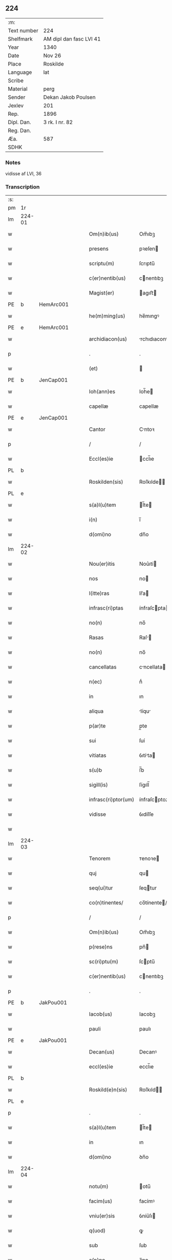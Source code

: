 ** 224
| :m:         |                         |
| Text number | 224                     |
| Shelfmark   | AM dipl dan fasc LVI 41 |
| Year        | 1340                    |
| Date        | Nov 26                  |
| Place       | Roskilde                |
| Language    | lat                     |
| Scribe      |                         |
| Material    | perg                    |
| Sender      | Dekan Jakob Poulsen     |
| Jexlev      | 201                     |
| Rep.        | 1896                    |
| Dipl. Dan.  | 3 rk. I nr. 82          |
| Reg. Dan.   |                         |
| Æa.         | 587                     |
| SDHK        |                         |

*** Notes
vidisse af LVI, 36

*** Transcription
| :s: |        |   |   |   |   |                      |               |   |   |   |   |     |   |   |    |               |
| pm  | 1r     |   |   |   |   |                      |               |   |   |   |   |     |   |   |    |               |
| lm  | 224-01 |   |   |   |   |                      |               |   |   |   |   |     |   |   |    |               |
| w   |        |   |   |   |   | Om(n)ib(us)          | Om̅ıbꝫ         |   |   |   |   | lat |   |   |    |        224-01 |
| w   |        |   |   |   |   | presens              | pꝛeſen       |   |   |   |   | lat |   |   |    |        224-01 |
| w   |        |   |   |   |   | scriptu(m)           | ſcrıptu̅       |   |   |   |   | lat |   |   |    |        224-01 |
| w   |        |   |   |   |   | c(er)nentib(us)      | cnentıbꝫ     |   |   |   |   | lat |   |   |    |        224-01 |
| w   |        |   |   |   |   | Magist(er)           | agıﬅ        |   |   |   |   | lat |   |   |    |        224-01 |
| PE  | b      | HemArc001  |   |   |   |                      |               |   |   |   |   |     |   |   |    |               |
| w   |        |   |   |   |   | he(m)ming(us)        | he̅mıngꝰ       |   |   |   |   | lat |   |   |    |        224-01 |
| PE  | e      | HemArc001  |   |   |   |                      |               |   |   |   |   |     |   |   |    |               |
| w   |        |   |   |   |   | archidiacon(us)      | rchıdıaconꝰ  |   |   |   |   | lat |   |   |    |        224-01 |
| p   |        |   |   |   |   | .                    | .             |   |   |   |   | lat |   |   |    |        224-01 |
| w   |        |   |   |   |   | (et)                 |              |   |   |   |   | lat |   |   |    |        224-01 |
| PE  | b      | JenCap001  |   |   |   |                      |               |   |   |   |   |     |   |   |    |               |
| w   |        |   |   |   |   | Ioh(ann)es           | Ioh̅e         |   |   |   |   | lat |   |   |    |        224-01 |
| w   |        |   |   |   |   | capellæ              | capellæ       |   |   |   |   | lat |   |   |    |        224-01 |
| PE  | e      | JenCap001  |   |   |   |                      |               |   |   |   |   |     |   |   |    |               |
| w   |        |   |   |   |   | Cantor               | Cntoꝛ        |   |   |   |   | lat |   |   |    |        224-01 |
| p   |        |   |   |   |   | /                    | /             |   |   |   |   | lat |   |   |    |        224-01 |
| w   |        |   |   |   |   | Eccl(es)ie           | ccl̅ıe        |   |   |   |   | lat |   |   |    |        224-01 |
| PL  | b      |   |   |   |   |                      |               |   |   |   |   |     |   |   |    |               |
| w   |        |   |   |   |   | Roskilden(sis)       | Roſkılde̅     |   |   |   |   | lat |   |   |    |        224-01 |
| PL  | e      |   |   |   |   |                      |               |   |   |   |   |     |   |   |    |               |
| w   |        |   |   |   |   | s(a)l(u)tem          | l̅te         |   |   |   |   | lat |   |   |    |        224-01 |
| w   |        |   |   |   |   | i(n)                 | ı̅             |   |   |   |   | lat |   |   |    |        224-01 |
| w   |        |   |   |   |   | d(omi)no             | dn̅o           |   |   |   |   | lat |   |   |    |        224-01 |
| lm  | 224-02 |   |   |   |   |                      |               |   |   |   |   |     |   |   |    |               |
| w   |        |   |   |   |   | Nou(er)itis          | Nou͛ıtí       |   |   |   |   | lat |   |   |    |        224-02 |
| w   |        |   |   |   |   | nos                  | no           |   |   |   |   | lat |   |   |    |        224-02 |
| w   |        |   |   |   |   | l(itte)ras           | lr̅a          |   |   |   |   | lat |   |   |    |        224-02 |
| w   |        |   |   |   |   | infrasc(ri)ptas      | ínfraſcpta  |   |   |   |   | lat |   |   |    |        224-02 |
| w   |        |   |   |   |   | no(n)                | no̅            |   |   |   |   | lat |   |   |    |        224-02 |
| w   |        |   |   |   |   | Rasas                | Raſ         |   |   |   |   | lat |   |   |    |        224-02 |
| w   |        |   |   |   |   | no(n)                | no̅            |   |   |   |   | lat |   |   |    |        224-02 |
| w   |        |   |   |   |   | cancellatas          | cncellata   |   |   |   |   | lat |   |   |    |        224-02 |
| w   |        |   |   |   |   | n(ec)                | nͨ             |   |   |   |   | lat |   |   |    |        224-02 |
| w   |        |   |   |   |   | in                   | ın            |   |   |   |   | lat |   |   |    |        224-02 |
| w   |        |   |   |   |   | aliqua               | líqu        |   |   |   |   | lat |   |   |    |        224-02 |
| w   |        |   |   |   |   | p(ar)te              | p̲te           |   |   |   |   | lat |   |   |    |        224-02 |
| w   |        |   |   |   |   | sui                  | ſuí           |   |   |   |   | lat |   |   |    |        224-02 |
| w   |        |   |   |   |   | vitiatas             | ỽıtíta      |   |   |   |   | lat |   |   |    |        224-02 |
| w   |        |   |   |   |   | s(u)b                | ſ̅b            |   |   |   |   | lat |   |   |    |        224-02 |
| w   |        |   |   |   |   | sigill(is)           | ſígıll̅        |   |   |   |   | lat |   |   |    |        224-02 |
| w   |        |   |   |   |   | infrasc(ri)ptor(um)  | ínfraſcptoꝝ  |   |   |   |   | lat |   |   |    |        224-02 |
| w   |        |   |   |   |   | vidisse              | ỽıdíſſe       |   |   |   |   | lat |   |   |    |        224-02 |
| w   |        |   |   |   |   |                      |               |   |   |   |   | lat |   |   |    |        224-02 |
| lm  | 224-03 |   |   |   |   |                      |               |   |   |   |   |     |   |   |    |               |
| w   |        |   |   |   |   | Tenorem              | ᴛenoꝛe       |   |   |   |   | lat |   |   |    |        224-03 |
| w   |        |   |   |   |   | quj                  | qu           |   |   |   |   | lat |   |   |    |        224-03 |
| w   |        |   |   |   |   | seq(ui)tur           | ſeqtur       |   |   |   |   | lat |   |   |    |        224-03 |
| w   |        |   |   |   |   | co(n)tinentes/       | co̅tínente/   |   |   |   |   | lat |   |   |    |        224-03 |
| p   |        |   |   |   |   | /                    | /             |   |   |   |   | lat |   |   |    |        224-03 |
| w   |        |   |   |   |   | Om(n)ib(us)          | Om̅ıbꝫ         |   |   |   |   | lat |   |   |    |        224-03 |
| w   |        |   |   |   |   | p(rese)ns            | pn̅           |   |   |   |   | lat |   |   |    |        224-03 |
| w   |        |   |   |   |   | sc(ri)ptu(m)         | ſcptu̅        |   |   |   |   | lat |   |   |    |        224-03 |
| w   |        |   |   |   |   | c(er)nentib(us)      | cnentıbꝫ     |   |   |   |   | lat |   |   |    |        224-03 |
| p   |        |   |   |   |   | .                    | .             |   |   |   |   | lat |   |   |    |        224-03 |
| PE  | b      | JakPou001  |   |   |   |                      |               |   |   |   |   |     |   |   |    |               |
| w   |        |   |   |   |   | Iacob(us)            | Iacobꝫ        |   |   |   |   | lat |   |   |    |        224-03 |
| w   |        |   |   |   |   | pauli                | paulı         |   |   |   |   | lat |   |   |    |        224-03 |
| PE  | e      | JakPou001  |   |   |   |                      |               |   |   |   |   |     |   |   |    |               |
| w   |        |   |   |   |   | Decan(us)            | Decanꝰ        |   |   |   |   | lat |   |   |    |        224-03 |
| w   |        |   |   |   |   | eccl(es)ie           | eccl̅ıe        |   |   |   |   | lat |   |   |    |        224-03 |
| PL  | b      |   |   |   |   |                      |               |   |   |   |   |     |   |   |    |               |
| w   |        |   |   |   |   | Roskild(e)n(sis)     | Roſkıld̅      |   |   |   |   | lat |   |   |    |        224-03 |
| PL  | e      |   |   |   |   |                      |               |   |   |   |   |     |   |   |    |               |
| p   |        |   |   |   |   | .                    | .             |   |   |   |   | lat |   |   |    |        224-03 |
| w   |        |   |   |   |   | s(a)l(u)tem          | l̅te         |   |   |   |   | lat |   |   |    |        224-03 |
| w   |        |   |   |   |   | in                   | ın            |   |   |   |   | lat |   |   |    |        224-03 |
| w   |        |   |   |   |   | d(omi)no             | ꝺn̅o           |   |   |   |   | lat |   |   |    |        224-03 |
| lm  | 224-04 |   |   |   |   |                      |               |   |   |   |   |     |   |   |    |               |
| w   |        |   |   |   |   | notu(m)              | otu̅          |   |   |   |   | lat |   |   |    |        224-04 |
| w   |        |   |   |   |   | facim(us)            | facímꝰ        |   |   |   |   | lat |   |   |    |        224-04 |
| w   |        |   |   |   |   | vniu(er)sis          | ỽníu͛ſı       |   |   |   |   | lat |   |   |    |        224-04 |
| w   |        |   |   |   |   | q(uod)               | ꝙ             |   |   |   |   | lat |   |   |    |        224-04 |
| w   |        |   |   |   |   | sub                  | ſub           |   |   |   |   | lat |   |   |    |        224-04 |
| w   |        |   |   |   |   | a(n)no               | a̅no           |   |   |   |   | lat |   |   |    |        224-04 |
| w   |        |   |   |   |   | d(omi)nj             | ꝺn̅ȷ           |   |   |   |   | lat |   |   |    |        224-04 |
| n   |        |   |   |   |   | mͦ                    | ͦ             |   |   |   |   | lat |   |   |    |        224-04 |
| n   |        |   |   |   |   | CCCͦ                  | CCͦC           |   |   |   |   | lat |   |   |    |        224-04 |
| n   |        |   |   |   |   | xlͦ                   | xͦl            |   |   |   |   | lat |   |   |    |        224-04 |
| w   |        |   |   |   |   | die                  | díe           |   |   |   |   | lat |   |   |    |        224-04 |
| w   |        |   |   |   |   | b(ea)ti              | bt̅ı           |   |   |   |   | lat |   |   |    |        224-04 |
| w   |        |   |   |   |   | marci                | arcí         |   |   |   |   | lat |   |   |    |        224-04 |
| w   |        |   |   |   |   | ewa(n)geliste        | ewa̅gelıﬅe     |   |   |   |   | lat |   |   |    |        224-04 |
| w   |        |   |   |   |   | D(omi)na             | Dn̅           |   |   |   |   | lat |   |   |    |        224-04 |
| PE  | b      | MagNie001  |   |   |   |                      |               |   |   |   |   |     |   |   |    |               |
| w   |        |   |   |   |   | Margareta            | rgareta     |   |   |   |   | lat |   |   |    |        224-04 |
| w   |        |   |   |   |   | byorns               | byoꝛn        |   |   |   |   | lat |   |   |    |        224-04 |
| PE  | e      | MagNie001  |   |   |   |                      |               |   |   |   |   |     |   |   |    |               |
| w   |        |   |   |   |   | filia                | fılı         |   |   |   |   | lat |   |   |    |        224-04 |
| PE  | b      | NieHer001  |   |   |   |                      |               |   |   |   |   |     |   |   |    |               |
| w   |        |   |   |   |   | nicholai             | ícholaı      |   |   |   |   | lat |   |   |    |        224-04 |
| w   |        |   |   |   |   |                      |               |   |   |   |   | lat |   |   |    |        224-04 |
| lm  | 224-05 |   |   |   |   |                      |               |   |   |   |   |     |   |   |    |               |
| w   |        |   |   |   |   | h(er)men             | hmen         |   |   |   |   | lat |   |   |    |        224-05 |
| w   |        |   |   |   |   | s(un)                |              |   |   |   |   | lat |   |   |    |        224-05 |
| PE  | e      | NieHer001  |   |   |   |                      |               |   |   |   |   |     |   |   |    |               |
| w   |        |   |   |   |   | in                   | ín            |   |   |   |   | lat |   |   |    |        224-05 |
| w   |        |   |   |   |   | l(e)c(t)o            | lc̅o           |   |   |   |   | lat |   |   |    |        224-05 |
| w   |        |   |   |   |   | egritudi(ni)s        | egrıtudı̅     |   |   |   |   | lat |   |   |    |        224-05 |
| PL  | b      |   |   |   |   |                      |               |   |   |   |   |     |   |   |    |               |
| w   |        |   |   |   |   | Rosk(ildis)          | Roſꝃ          |   |   |   |   | lat |   |   |    |        224-05 |
| PL  | e      |   |   |   |   |                      |               |   |   |   |   |     |   |   |    |               |
| w   |        |   |   |   |   | co(n)stituta         | co̅ﬅıtuta      |   |   |   |   | lat |   |   |    |        224-05 |
| w   |        |   |   |   |   | licet                | lıcet         |   |   |   |   | lat |   |   |    |        224-05 |
| w   |        |   |   |   |   | debilis              | debılí       |   |   |   |   | lat |   |   |    |        224-05 |
| w   |        |   |   |   |   | corpore              | coꝛpoꝛe       |   |   |   |   | lat |   |   |    |        224-05 |
| w   |        |   |   |   |   | sana                 | ſn          |   |   |   |   | lat |   |   |    |        224-05 |
| w   |        |   |   |   |   | t(ame)n              | t̅            |   |   |   |   | lat |   |   |    |        224-05 |
| w   |        |   |   |   |   | me(n)te              | me̅te          |   |   |   |   | lat |   |   |    |        224-05 |
| w   |        |   |   |   |   | Coram                | Coꝛ         |   |   |   |   | lat |   |   |    |        224-05 |
| w   |        |   |   |   |   | officialj            | offıcıl     |   |   |   |   | lat |   |   |    |        224-05 |
| w   |        |   |   |   |   | n(ost)ro             | nr̅o           |   |   |   |   | lat |   |   |    |        224-05 |
| w   |        |   |   |   |   | D(omi)no             | Dn̅o           |   |   |   |   | lat |   |   |    |        224-05 |
| PE  | b      | LamOlu001  |   |   |   |                      |               |   |   |   |   |     |   |   |    |               |
| w   |        |   |   |   |   | lamberto             | lambeɼto      |   |   |   |   | lat |   |   |    |        224-05 |
| PE  | e      | LamOlu001  |   |   |   |                      |               |   |   |   |   |     |   |   |    |               |
| lm  | 224-06 |   |   |   |   |                      |               |   |   |   |   |     |   |   |    |               |
| w   |        |   |   |   |   | Cano(n)ico           | Cno̅ıco       |   |   |   |   | lat |   |   |    |        224-06 |
| PL  | b      |   |   |   |   |                      |               |   |   |   |   |     |   |   |    |               |
| w   |        |   |   |   |   | Roskilden(si)        | Roſkılde̅     |   |   |   |   | lat |   |   |    |        224-06 |
| PL  | e      |   |   |   |   |                      |               |   |   |   |   |     |   |   |    |               |
| w   |        |   |   |   |   | p(rese)ntib(us)      | pn̅tíbꝫ        |   |   |   |   | lat |   |   |    |        224-06 |
| w   |        |   |   |   |   | ven(er)abilib(us)    | ỽen͛abılıbꝫ    |   |   |   |   | lat |   |   |    |        224-06 |
| w   |        |   |   |   |   | viris                | ỽíɼí         |   |   |   |   | lat |   |   |    |        224-06 |
| w   |        |   |   |   |   | D(omi)nis            | Dn̅ı          |   |   |   |   | lat |   |   |    |        224-06 |
| PE  | b      | JenKra002  |   |   |   |                      |               |   |   |   |   |     |   |   |    |               |
| w   |        |   |   |   |   | joh(ann)e            | ȷoh̅e          |   |   |   |   | lat |   |   |    |        224-06 |
| w   |        |   |   |   |   | kraak                | kraak         |   |   |   |   | lat |   |   |    |        224-06 |
| PE  | e      | JenKra002  |   |   |   |                      |               |   |   |   |   |     |   |   |    |               |
| p   |        |   |   |   |   | /                    | /             |   |   |   |   | lat |   |   |    |        224-06 |
| PE  | b      | NieJen004  |   |   |   |                      |               |   |   |   |   |     |   |   |    |               |
| w   |        |   |   |   |   | nicholao             | ícholao      |   |   |   |   | lat |   |   |    |        224-06 |
| w   |        |   |   |   |   | iøness(un)           | íøne        |   |   |   |   | lat |   |   |    |        224-06 |
| PE  | e      | NieJen004  |   |   |   |                      |               |   |   |   |   |     |   |   |    |               |
| w   |        |   |   |   |   | cano(n)icis          | cano̅ıcı      |   |   |   |   | lat |   |   |    |        224-06 |
| w   |        |   |   |   |   | (et)                 |              |   |   |   |   | lat |   |   |    |        224-06 |
| PE  | b      | AndNie002  |   |   |   |                      |               |   |   |   |   |     |   |   |    |               |
| w   |        |   |   |   |   | andrea               | ndre        |   |   |   |   | lat |   |   |    |        224-06 |
| PE  | e      | AndNie002  |   |   |   |                      |               |   |   |   |   |     |   |   |    |               |
| w   |        |   |   |   |   | sac(ri)sta           | ſacﬅ        |   |   |   |   | lat |   |   |    |        224-06 |
| w   |        |   |   |   |   | Eiusd(em)            | íuſ         |   |   |   |   | lat |   |   |    |        224-06 |
| lm  | 224-07 |   |   |   |   |                      |               |   |   |   |   |     |   |   |    |               |
| w   |        |   |   |   |   | eccl(es)ie           | eccl̅ıe        |   |   |   |   | lat |   |   |    |        224-07 |
| w   |        |   |   |   |   | ac                   | c            |   |   |   |   | lat |   |   |    |        224-07 |
| w   |        |   |   |   |   | d(omi)no             | dn̅o           |   |   |   |   | lat |   |   |    |        224-07 |
| PE  | b      | AssEsk001  |   |   |   |                      |               |   |   |   |   |     |   |   |    |               |
| w   |        |   |   |   |   | ascero               | ſcero        |   |   |   |   | lat |   |   |    |        224-07 |
| PE  | e      | AssEsk001  |   |   |   |                      |               |   |   |   |   |     |   |   |    |               |
| w   |        |   |   |   |   | sac(er)dote          | ſac͛dote       |   |   |   |   | lat |   |   |    |        224-07 |
| w   |        |   |   |   |   | de                   | de            |   |   |   |   | lat |   |   |    |        224-07 |
| PL  | b      |   |   |   |   |                      |               |   |   |   |   |     |   |   |    |               |
| w   |        |   |   |   |   | eskelshø             | eſkelſhø      |   |   |   |   | lat |   |   |    |        224-07 |
| PL  | e      |   |   |   |   |                      |               |   |   |   |   |     |   |   |    |               |
| p   |        |   |   |   |   | /                    | /             |   |   |   |   | lat |   |   |    |        224-07 |
| w   |        |   |   |   |   | Virisq(ue)           | Víɼıqꝫ       |   |   |   |   | lat |   |   |    |        224-07 |
| w   |        |   |   |   |   | discretis            | dıſcretí     |   |   |   |   | lat |   |   |    |        224-07 |
| p   |        |   |   |   |   | .                    | .             |   |   |   |   | lat |   |   |    |        224-07 |
| w   |        |   |   |   |   | silic(et)            | ſılıcꝫ        |   |   |   |   | lat |   |   |    |        224-07 |
| p   |        |   |   |   |   | .                    | .             |   |   |   |   | lat |   |   |    |        224-07 |
| PE  | b      | UngRol001  |   |   |   |                      |               |   |   |   |   |     |   |   |    |               |
| w   |        |   |   |   |   | Vngæroolf            | Vngæroolf     |   |   |   |   | lat |   |   |    |        224-07 |
| PE  | e      | UngRol001  |   |   |   |                      |               |   |   |   |   |     |   |   |    |               |
| p   |        |   |   |   |   | /                    | /             |   |   |   |   | lat |   |   |    |        224-07 |
| PE  | b      | HeiVes001  |   |   |   |                      |               |   |   |   |   |     |   |   |    |               |
| w   |        |   |   |   |   | heynone              | heynone       |   |   |   |   | lat |   |   |    |        224-07 |
| w   |        |   |   |   |   | wesby                | weſbẏ         |   |   |   |   | lat |   |   |    |        224-07 |
| PE  | e      | HeiVes001  |   |   |   |                      |               |   |   |   |   |     |   |   |    |               |
| w   |        |   |   |   |   | (et)                 |              |   |   |   |   | lat |   |   |    |        224-07 |
| PE  | b      | GødSkr001  |   |   |   |                      |               |   |   |   |   |     |   |   |    |               |
| w   |        |   |   |   |   | godichino            | goꝺíchıno     |   |   |   |   | lat |   |   |    |        224-07 |
| w   |        |   |   |   |   | skræ¦dæræ            | ſkræ¦dæræ     |   |   |   |   | lat |   |   |    | 224-07—224-08 |
| PE  | e      | GødSkr001  |   |   |   |                      |               |   |   |   |   |     |   |   |    |               |
| w   |        |   |   |   |   | Ciuib(us)            | Cíuíbꝫ        |   |   |   |   | lat |   |   |    |        224-08 |
| w   |        |   |   |   |   | ibide(m)             | ıbıde̅         |   |   |   |   | lat |   |   |    |        224-08 |
| p   |        |   |   |   |   | /                    | /             |   |   |   |   | lat |   |   |    |        224-08 |
| w   |        |   |   |   |   | p(er)                | p̲             |   |   |   |   | lat |   |   |    |        224-08 |
| w   |        |   |   |   |   | ip(s)am              | ıp̅a          |   |   |   |   | lat |   |   |    |        224-08 |
| w   |        |   |   |   |   | d(omi)nam            | dn̅a          |   |   |   |   | lat |   |   |    |        224-08 |
| PE  | b      | MagNie001  |   |   |   |                      |               |   |   |   |   |     |   |   |    |               |
| w   |        |   |   |   |   | margareta(m)         | argareta̅     |   |   |   |   | lat |   |   |    |        224-08 |
| PE  | e      | MagNie001  |   |   |   |                      |               |   |   |   |   |     |   |   |    |               |
| w   |        |   |   |   |   | sp(eci)alit(er)      | ſp͛alít       |   |   |   |   | lat |   |   |    |        224-08 |
| w   |        |   |   |   |   | co(n)uocatis         | co̅uocatí     |   |   |   |   | lat |   |   |    |        224-08 |
| p   |        |   |   |   |   | /                    | /             |   |   |   |   | lat |   |   |    |        224-08 |
| w   |        |   |   |   |   | Recognouit           | Recognouít    |   |   |   |   | lat |   |   | =  |        224-08 |
| w   |        |   |   |   |   | se                   | ſe            |   |   |   |   | lat |   |   | == |        224-08 |
| w   |        |   |   |   |   | teneri               | tenerí        |   |   |   |   | lat |   |   |    |        224-08 |
| w   |        |   |   |   |   | religiosis           | ʀelıgıoſı    |   |   |   |   | lat |   |   |    |        224-08 |
| w   |        |   |   |   |   | d(omi)nab(us)        | dn̅abꝫ         |   |   |   |   | lat |   |   |    |        224-08 |
| w   |        |   |   |   |   | sororib(us)          | ſoꝛoꝛıbꝫ      |   |   |   |   | lat |   |   |    |        224-08 |
| w   |        |   |   |   |   | s(an)c(t)e           | ſc̅e           |   |   |   |   | lat |   |   |    |        224-08 |
| lm  | 224-09 |   |   |   |   |                      |               |   |   |   |   |     |   |   |    |               |
| w   |        |   |   |   |   | Clare                | Claɼe         |   |   |   |   | lat |   |   |    |        224-09 |
| w   |        |   |   |   |   | ciuitatis            | ᴄíuítatí     |   |   |   |   | lat |   |   |    |        224-09 |
| w   |        |   |   |   |   | eiusd(em)            | eíuſ         |   |   |   |   | lat |   |   |    |        224-09 |
| w   |        |   |   |   |   | in                   | ın            |   |   |   |   | lat |   |   |    |        224-09 |
| w   |        |   |   |   |   | octo                 | oo           |   |   |   |   | lat |   |   |    |        224-09 |
| w   |        |   |   |   |   | march(is)            | arch̅         |   |   |   |   | lat |   |   |    |        224-09 |
| w   |        |   |   |   |   | puri                 | purí          |   |   |   |   | lat |   |   |    |        224-09 |
| w   |        |   |   |   |   | argentj              | ɼgent       |   |   |   |   | lat |   |   |    |        224-09 |
| w   |        |   |   |   |   | po(n)deris           | po̅derí       |   |   |   |   | lat |   |   |    |        224-09 |
| PL  | b      |   |   |   |   |                      |               |   |   |   |   |     |   |   |    |               |
| w   |        |   |   |   |   | collonien(sis)       | colloníe̅     |   |   |   |   | lat |   |   |    |        224-09 |
| PL  | e      |   |   |   |   |                      |               |   |   |   |   |     |   |   |    |               |
| w   |        |   |   |   |   | veracit(er)          | ỽeɼacít      |   |   |   |   | lat |   |   |    |        224-09 |
| w   |        |   |   |   |   | obligatam            | oblígat     |   |   |   |   | lat |   |   |    |        224-09 |
| p   |        |   |   |   |   | /                    | /             |   |   |   |   | lat |   |   |    |        224-09 |
| w   |        |   |   |   |   | P(er)                | P̲             |   |   |   |   | lat |   |   |    |        224-09 |
| w   |        |   |   |   |   | se                   | ſe            |   |   |   |   | lat |   |   |    |        224-09 |
| w   |        |   |   |   |   | vel                  | ỽel           |   |   |   |   | lat |   |   |    |        224-09 |
| w   |        |   |   |   |   | h(er)edes            | h͛ede         |   |   |   |   | lat |   |   |    |        224-09 |
| w   |        |   |   |   |   | suos                 | ſuo          |   |   |   |   | lat |   |   |    |        224-09 |
| w   |        |   |   |   |   | ad                   | d            |   |   |   |   | lat |   |   |    |        224-09 |
| lm  | 224-10 |   |   |   |   |                      |               |   |   |   |   |     |   |   |    |               |
| w   |        |   |   |   |   | earu(m)              | eɼu̅          |   |   |   |   | lat |   |   |    |        224-10 |
| w   |        |   |   |   |   | b(e)n(e)placitu(m)   | bn̅placıtu̅     |   |   |   |   | lat |   |   |    |        224-10 |
| w   |        |   |   |   |   | absq(ue)             | bſqꝫ         |   |   |   |   | lat |   |   |    |        224-10 |
| w   |        |   |   |   |   | om(n)i               | om̅í           |   |   |   |   | lat |   |   |    |        224-10 |
| w   |        |   |   |   |   | co(n)t(ra)dictione   | co̅tᷓdııone    |   |   |   |   | lat |   |   |    |        224-10 |
| w   |        |   |   |   |   | p(er)soluendis       | p̲ſoluendí    |   |   |   |   | lat |   |   |    |        224-10 |
| w   |        |   |   |   |   | Jn                   | Jn            |   |   |   |   | lat |   |   |    |        224-10 |
| w   |        |   |   |   |   | Cui(us)              | Cuíꝰ          |   |   |   |   | lat |   |   |    |        224-10 |
| w   |        |   |   |   |   | rej                  | ʀej           |   |   |   |   | lat |   |   |    |        224-10 |
| w   |        |   |   |   |   | Testi(m)o(n)i(u)m    | ᴛeﬅı̅oí       |   |   |   |   | lat |   |   |    |        224-10 |
| w   |        |   |   |   |   | sigillu(m)           | ſıgıllu̅       |   |   |   |   | lat |   |   |    |        224-10 |
| w   |        |   |   |   |   | n(ost)r(u)m          | nr̅           |   |   |   |   | lat |   |   |    |        224-10 |
| w   |        |   |   |   |   | vna                  | ỽn           |   |   |   |   | lat |   |   |    |        224-10 |
| w   |        |   |   |   |   | cu(m)                | cu̅            |   |   |   |   | lat |   |   |    |        224-10 |
| w   |        |   |   |   |   | sigill(is)           | ſıgıll̅        |   |   |   |   | lat |   |   |    |        224-10 |
| w   |        |   |   |   |   | !infrasc(ri)tor(um)¡ | !ínfraſctoꝝ¡ |   |   |   |   | lat |   |   |    |        224-10 |
| w   |        |   |   |   |   | ve¦n(er)abiliu(m)    | ỽe¦n͛abılıu̅    |   |   |   |   | lat |   |   |    | 224-10—224-11 |
| w   |        |   |   |   |   | viror(um)            | ỽıroꝝ         |   |   |   |   | lat |   |   |    |        224-11 |
| w   |        |   |   |   |   | (et)                 |              |   |   |   |   | lat |   |   |    |        224-11 |
| w   |        |   |   |   |   | discretor(um)        | dıſcretoꝝ     |   |   |   |   | lat |   |   |    |        224-11 |
| w   |        |   |   |   |   | o(mn)i(u)m           | o̅í           |   |   |   |   | lat |   |   |    |        224-11 |
| w   |        |   |   |   |   | p(rese)ntib(us)      | pn̅tıbꝫ        |   |   |   |   | lat |   |   |    |        224-11 |
| w   |        |   |   |   |   | est                  | eﬅ            |   |   |   |   | lat |   |   |    |        224-11 |
| w   |        |   |   |   |   | appensum             | aenſu       |   |   |   |   | lat |   |   |    |        224-11 |
| w   |        |   |   |   |   | Datu(m)              | Datu̅          |   |   |   |   | lat |   |   |    |        224-11 |
| w   |        |   |   |   |   | anno                 | nno          |   |   |   |   | lat |   |   |    |        224-11 |
| p   |        |   |   |   |   | /                    | /             |   |   |   |   | lat |   |   |    |        224-11 |
| w   |        |   |   |   |   | Die                  | Díe           |   |   |   |   | lat |   |   |    |        224-11 |
| w   |        |   |   |   |   | (et)                 |              |   |   |   |   | lat |   |   |    |        224-11 |
| w   |        |   |   |   |   | loco                 | loco          |   |   |   |   | lat |   |   |    |        224-11 |
| w   |        |   |   |   |   | s(upra)dictis        | ᷓdıís        |   |   |   |   | lat |   |   |    |        224-11 |
| p   |        |   |   |   |   | /                    | /             |   |   |   |   | lat |   |   |    |        224-11 |
| w   |        |   |   |   |   | Sc(ri)ptu(m)         | Scptu̅        |   |   |   |   | lat |   |   |    |        224-11 |
| w   |        |   |   |   |   | n(ost)ris            | nɼ̅ı          |   |   |   |   | lat |   |   |    |        224-11 |
| w   |        |   |   |   |   | s(u)b                | ſ̅b            |   |   |   |   | lat |   |   |    |        224-11 |
| w   |        |   |   |   |   | sigillis             | ſıgıllı      |   |   |   |   | lat |   |   |    |        224-11 |
| lm  | 224-12 |   |   |   |   |                      |               |   |   |   |   |     |   |   |    |               |
| w   |        |   |   |   |   | anno                 | nno          |   |   |   |   | lat |   |   |    |        224-12 |
| w   |        |   |   |   |   | Eodem                | ode         |   |   |   |   | lat |   |   |    |        224-12 |
| w   |        |   |   |   |   | (et)                 |              |   |   |   |   | lat |   |   |    |        224-12 |
| w   |        |   |   |   |   | loco                 | loco          |   |   |   |   | lat |   |   |    |        224-12 |
| p   |        |   |   |   |   | /                    | /             |   |   |   |   | lat |   |   |    |        224-12 |
| w   |        |   |   |   |   | jn                   | ȷn            |   |   |   |   | lat |   |   |    |        224-12 |
| w   |        |   |   |   |   | c(ra)stino           | cᷓﬅíno         |   |   |   |   | lat |   |   |    |        224-12 |
| w   |        |   |   |   |   | b(ea)te              | bt̅e           |   |   |   |   | lat |   |   |    |        224-12 |
| w   |        |   |   |   |   | katerine             | kateríne      |   |   |   |   | lat |   |   |    |        224-12 |
| w   |        |   |   |   |   | v(ir)gi(ni)s         | ỽgı̅         |   |   |   |   | lat |   |   |    |        224-12 |
| w   |        |   |   |   |   | (et)                 |              |   |   |   |   | lat |   |   |    |        224-12 |
| w   |        |   |   |   |   | martiris             | maɼtírí      |   |   |   |   | lat |   |   |    |        224-12 |
| w   |        |   |   |   |   | gloriose             | gloꝛíoſe      |   |   |   |   | lat |   |   |    |        224-12 |
| :e: |        |   |   |   |   |                      |               |   |   |   |   |     |   |   |    |               |
